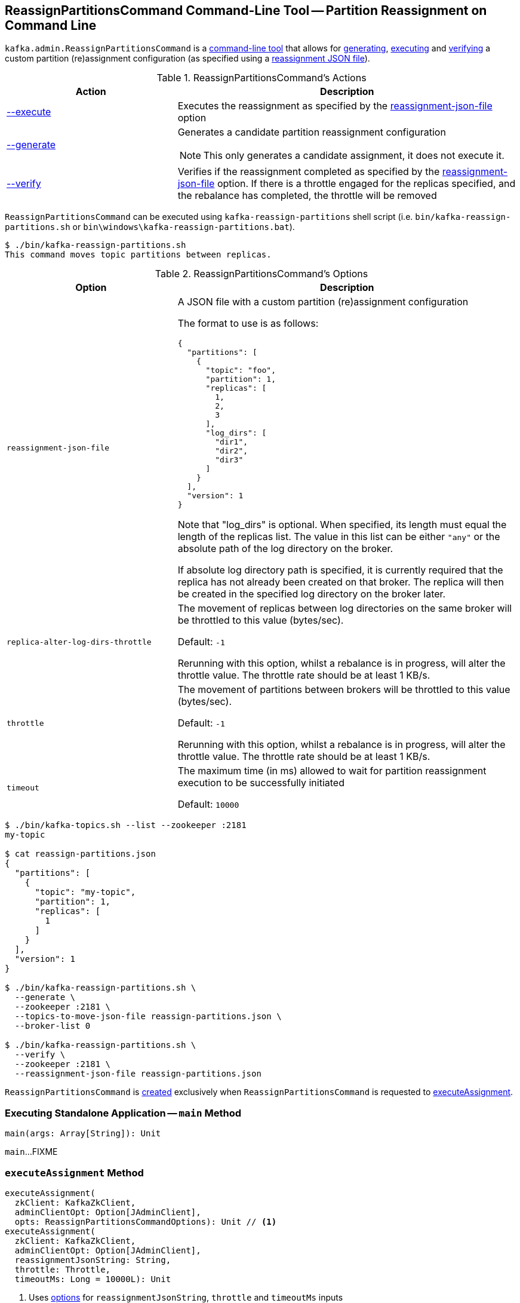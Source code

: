 == [[ReassignPartitionsCommand]] ReassignPartitionsCommand Command-Line Tool -- Partition Reassignment on Command Line

`kafka.admin.ReassignPartitionsCommand` is a <<main, command-line tool>> that allows for <<generate, generating>>, <<execute, executing>> and <<verify, verifying>> a custom partition (re)assignment configuration (as specified using a <<reassignment-json-file, reassignment JSON file>>).

[[actions]]
.ReassignPartitionsCommand's Actions
[cols="1,2",options="header",width="100%"]
|===
| Action
| Description

| <<executeAssignment, --execute>>
a| [[execute]] Executes the reassignment as specified by the <<reassignment-json-file, reassignment-json-file>> option

| <<generateAssignment, --generate>>
a| [[generate]] Generates a candidate partition reassignment configuration

NOTE: This only generates a candidate assignment, it does not execute it.

| <<verifyAssignment, --verify>>
a| [[verify]] Verifies if the reassignment completed as specified by the <<reassignment-json-file, reassignment-json-file>> option. If there is a throttle engaged for the replicas specified, and the rebalance has completed, the throttle will be removed
|===

`ReassignPartitionsCommand` can be executed using `kafka-reassign-partitions` shell script (i.e. `bin/kafka-reassign-partitions.sh` or `bin\windows\kafka-reassign-partitions.bat`).

```
$ ./bin/kafka-reassign-partitions.sh
This command moves topic partitions between replicas.
```

[[options]]
.ReassignPartitionsCommand's Options
[cols="1m,2",options="header",width="100%"]
|===
| Option
| Description

| reassignment-json-file
a| [[reassignment-json-file]] A JSON file with a custom partition (re)assignment configuration

The format to use is as follows:

```
{
  "partitions": [
    {
      "topic": "foo",
      "partition": 1,
      "replicas": [
        1,
        2,
        3
      ],
      "log_dirs": [
        "dir1",
        "dir2",
        "dir3"
      ]
    }
  ],
  "version": 1
}
```

Note that "log_dirs" is optional. When specified, its length must equal the length of the replicas list. The value in this list can be either `"any"` or the absolute path of the log directory on the broker.

If absolute log directory path is specified, it is currently required that the replica has not already been created on that broker. The replica will then be created in the specified log directory on the broker later.

| replica-alter-log-dirs-throttle
a| [[replica-alter-log-dirs-throttle]] The movement of replicas between log directories on the same broker will be throttled to this value (bytes/sec).

Default: `-1`

Rerunning with this option, whilst a rebalance is in progress, will alter the throttle value. The throttle rate should be at least 1 KB/s.

| throttle
a| [[throttle]] The movement of partitions between brokers will be throttled to this value (bytes/sec).

Default: `-1`

Rerunning with this option, whilst a rebalance is in progress, will alter the throttle value. The throttle rate should be at least 1 KB/s.

| timeout
a| [[timeout]] The maximum time (in ms) allowed to wait for partition reassignment execution to be successfully initiated

Default: `10000`
|===

```
$ ./bin/kafka-topics.sh --list --zookeeper :2181
my-topic

$ cat reassign-partitions.json
{
  "partitions": [
    {
      "topic": "my-topic",
      "partition": 1,
      "replicas": [
        1
      ]
    }
  ],
  "version": 1
}

$ ./bin/kafka-reassign-partitions.sh \
  --generate \
  --zookeeper :2181 \
  --topics-to-move-json-file reassign-partitions.json \
  --broker-list 0

$ ./bin/kafka-reassign-partitions.sh \
  --verify \
  --zookeeper :2181 \
  --reassignment-json-file reassign-partitions.json
```

`ReassignPartitionsCommand` is <<creating-instance, created>> exclusively when `ReassignPartitionsCommand` is requested to <<executeAssignment, executeAssignment>>.

=== [[main]] Executing Standalone Application -- `main` Method

[source, scala]
----
main(args: Array[String]): Unit
----

`main`...FIXME

=== [[executeAssignment]] `executeAssignment` Method

[source, scala]
----
executeAssignment(
  zkClient: KafkaZkClient,
  adminClientOpt: Option[JAdminClient],
  opts: ReassignPartitionsCommandOptions): Unit // <1>
executeAssignment(
  zkClient: KafkaZkClient,
  adminClientOpt: Option[JAdminClient],
  reassignmentJsonString: String,
  throttle: Throttle,
  timeoutMs: Long = 10000L): Unit
----
<1> Uses <<options, options>> for `reassignmentJsonString`, `throttle` and `timeoutMs` inputs

`executeAssignment`...FIXME

NOTE: `executeAssignment` is used exclusively when `ReassignPartitionsCommand` is <<main, executed>> (with <<execute, execute>> action).

=== [[reassignPartitions]] `reassignPartitions` Method

[source, scala]
----
reassignPartitions(throttle: Throttle = NoThrottle, timeoutMs: Long = 10000L): Boolean
----

`reassignPartitions`...FIXME

NOTE: `reassignPartitions` is used exclusively when `ReassignPartitionsCommand` <<executeAssignment, executeAssignment>>.

=== [[alterReplicaLogDirsIgnoreReplicaNotAvailable]] `alterReplicaLogDirsIgnoreReplicaNotAvailable` Internal Method

[source, scala]
----
alterReplicaLogDirsIgnoreReplicaNotAvailable(
  replicaAssignment: Map[TopicPartitionReplica, String],
  adminClient: JAdminClient,
  timeoutMs: Long): Set[TopicPartitionReplica]
----

`alterReplicaLogDirsIgnoreReplicaNotAvailable`...FIXME

NOTE: `alterReplicaLogDirsIgnoreReplicaNotAvailable` is used exclusively when `ReassignPartitionsCommand` <<reassignPartitions, reassignPartitions>>

=== [[generateAssignment]] `generateAssignment` Method

[source, scala]
----
generateAssignment(
  zkClient: KafkaZkClient,
  brokerListToReassign: Seq[Int],
  topicsToMoveJsonString: String,
  disableRackAware: Boolean)
: (Map[TopicPartition, Seq[Int]], Map[TopicPartition, Seq[Int]])
----

`generateAssignment`...FIXME

NOTE: `generateAssignment` is used when...FIXME

=== [[verifyAssignment]] `verifyAssignment` Method

[source, scala]
----
verifyAssignment(
  zkClient: KafkaZkClient,
  adminClientOpt: Option[JAdminClient],
  jsonString: String): Unit
----

`verifyAssignment`...FIXME

NOTE: `verifyAssignment` is used when...FIXME

=== [[parseAndValidate]] `parseAndValidate` Method

[source, scala]
----
parseAndValidate(
  zkClient: KafkaZkClient,
  reassignmentJsonString: String)
: (Seq[(TopicPartition, Seq[Int])], Map[TopicPartitionReplica, String])
----

`parseAndValidate`...FIXME

NOTE: `parseAndValidate` is used when...FIXME

=== [[removeThrottle]] `removeThrottle` Method

[source, scala]
----
removeThrottle(
  zkClient: KafkaZkClient,
  reassignedPartitionsStatus: Map[TopicPartition, ReassignmentStatus],
  replicasReassignmentStatus: Map[TopicPartitionReplica, ReassignmentStatus],
  adminZkClient: AdminZkClient): Unit
----

`removeThrottle`...FIXME

NOTE: `removeThrottle` is used when...FIXME

=== [[maybeLimit]] `maybeLimit` Method

[source, scala]
----
maybeLimit(throttle: Throttle): Unit
----

`maybeLimit`...FIXME

NOTE: `maybeLimit` is used when...FIXME

=== [[assignThrottledReplicas]] `assignThrottledReplicas` Method

[source, scala]
----
assignThrottledReplicas(
  existingPartitionAssignment: Map[TopicPartition, Seq[Int]],
  proposedPartitionAssignment: Map[TopicPartition, Seq[Int]],
  adminZkClient: AdminZkClient): Unit
----

`assignThrottledReplicas`...FIXME

NOTE: `assignThrottledReplicas` is used when...FIXME

=== [[existingAssignment]] `existingAssignment` Method

[source, scala]
----
existingAssignment(): Map[TopicPartition, Seq[Int]]
----

`existingAssignment` takes the topics (from the keys) from the <<proposedPartitionAssignment, proposedPartitionAssignment>> and requests the <<zkClient, KafkaZkClient>> to <<kafka-zk-KafkaZkClient.adoc#getReplicaAssignmentForTopics, getReplicaAssignmentForTopics>>.

NOTE: `existingAssignment` is used when...FIXME

=== [[creating-instance]] Creating ReassignPartitionsCommand Instance

`ReassignPartitionsCommand` takes the following when created:

* [[zkClient]] <<kafka-zk-KafkaZkClient.adoc#, KafkaZkClient>>
* [[adminClientOpt]] Optional <<kafka-clients-admin-AdminClient.adoc#, AdminClient>>
* [[proposedPartitionAssignment]] Proposed partition assignment (`Map[TopicPartition, Seq[Int]]`)
* [[proposedReplicaAssignment]] Proposed replica assignment (`Map[TopicPartitionReplica, String]`)
* [[adminZkClient]] <<kafka-zk-AdminZkClient.adoc#, AdminZkClient>>
